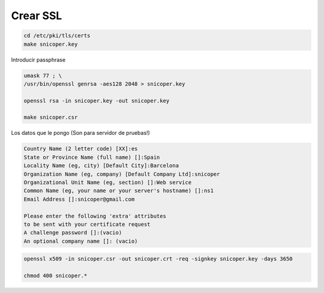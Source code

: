 .. _reference-linux-fedora-centos-crear_ssl:

#########
Crear SSL
#########
.. code-block:: bash

    cd /etc/pki/tls/certs
    make snicoper.key

Introducir passphrase

.. code-block:: bash

    umask 77 ; \
    /usr/bin/openssl genrsa -aes128 2048 > snicoper.key

    openssl rsa -in snicoper.key -out snicoper.key

    make snicoper.csr

Los datos que le pongo (Son para servidor de pruebas!)

.. code-block:: console

    Country Name (2 letter code) [XX]:es
    State or Province Name (full name) []:Spain
    Locality Name (eg, city) [Default City]:Barcelona
    Organization Name (eg, company) [Default Company Ltd]:snicoper
    Organizational Unit Name (eg, section) []:Web service
    Common Name (eg, your name or your server's hostname) []:ns1
    Email Address []:snicoper@gmail.com

    Please enter the following 'extra' attributes
    to be sent with your certificate request
    A challenge password []:(vacio)
    An optional company name []: (vacio)

.. code-block:: bash

    openssl x509 -in snicoper.csr -out snicoper.crt -req -signkey snicoper.key -days 3650

    chmod 400 snicoper.*
